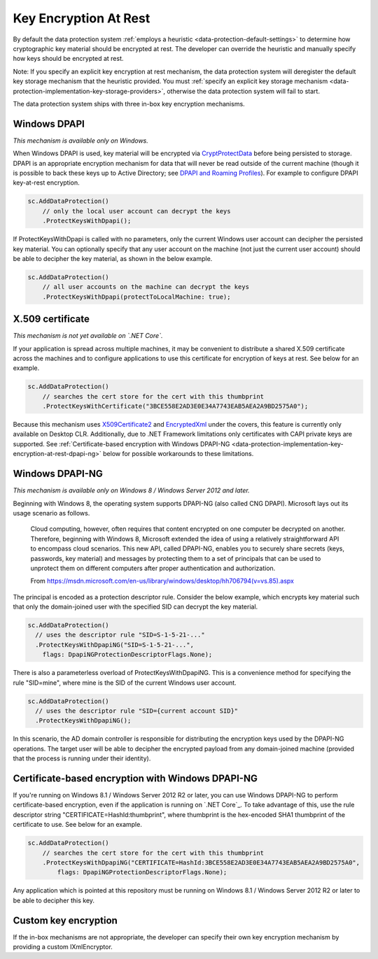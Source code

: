 .. _data-protection-implementation-key-encryption-at-rest:

Key Encryption At Rest
======================

By default the data protection system :ref:`employs a heuristic <data-protection-default-settings>` to determine how cryptographic key material should be encrypted at rest. The developer can override the heuristic and manually specify how keys should be encrypted at rest.

Note: If you specify an explicit key encryption at rest mechanism, the data protection system will deregister the default key storage mechanism that the heuristic provided. You must :ref:`specify an explicit key storage mechanism <data-protection-implementation-key-storage-providers>`, otherwise the data protection system will fail to start.

.. _data-protection-implementation-key-encryption-at-rest-providers:

The data protection system ships with three in-box key encryption mechanisms.

Windows DPAPI
-------------

*This mechanism is available only on Windows.*

When Windows DPAPI is used, key material will be encrypted via `CryptProtectData <https://msdn.microsoft.com/en-us/library/windows/desktop/aa380261(v=vs.85).aspx>`_ before being persisted to storage. DPAPI is an appropriate encryption mechanism for data that will never be read outside of the current machine (though it is possible to back these keys up to Active Directory; see `DPAPI and Roaming Profiles <https://support.microsoft.com/en-us/kb/309408/#6>`_). For example to configure DPAPI key-at-rest encryption.

.. code-block:: c#

  sc.AddDataProtection()
      // only the local user account can decrypt the keys
      .ProtectKeysWithDpapi();

If ProtectKeysWithDpapi is called with no parameters, only the current Windows user account can decipher the persisted key material. You can optionally specify that any user account on the machine (not just the current user account) should be able to decipher the key material, as shown in the below example.

.. code-block:: c#

  sc.AddDataProtection()
      // all user accounts on the machine can decrypt the keys
      .ProtectKeysWithDpapi(protectToLocalMachine: true);

X.509 certificate
-----------------

*This mechanism is not yet available on `.NET Core`.*

If your application is spread across multiple machines, it may be convenient to distribute a shared X.509 certificate across the machines and to configure applications to use this certificate for encryption of keys at rest. See below for an example.

.. code-block:: c#

  sc.AddDataProtection()
      // searches the cert store for the cert with this thumbprint
      .ProtectKeysWithCertificate("3BCE558E2AD3E0E34A7743EAB5AEA2A9BD2575A0");

Because this mechanism uses `X509Certificate2 <https://msdn.microsoft.com/en-us/library/system.security.cryptography.x509certificates.x509certificate2(v=vs.110).aspx>`_ and `EncryptedXml <https://msdn.microsoft.com/en-us/library/system.security.cryptography.xml.encryptedxml(v=vs.110).aspx>`_ under the covers, this feature is currently only available on Desktop CLR. Additionally, due to .NET Framework limitations only certificates with CAPI private keys are supported. See :ref:`Certificate-based encryption with Windows DPAPI-NG <data-protection-implementation-key-encryption-at-rest-dpapi-ng>` below for possible workarounds to these limitations.

.. _data-protection-implementation-key-encryption-at-rest-dpapi-ng:

Windows DPAPI-NG
----------------

*This mechanism is available only on Windows 8 / Windows Server 2012 and later.*

Beginning with Windows 8, the operating system supports DPAPI-NG (also called CNG DPAPI). Microsoft lays out its usage scenario as follows.

  Cloud computing, however, often requires that content encrypted on one computer be decrypted on another. Therefore, beginning with Windows 8, Microsoft extended the idea of using a relatively straightforward API to encompass cloud scenarios. This new API, called DPAPI-NG, enables you to securely share secrets (keys, passwords, key material) and messages by protecting them to a set of principals that can be used to unprotect them on different computers after proper authentication and authorization.

  From https://msdn.microsoft.com/en-us/library/windows/desktop/hh706794(v=vs.85).aspx 

The principal is encoded as a protection descriptor rule. Consider the below example, which encrypts key material such that only the domain-joined user with the specified SID can decrypt the key material.

.. code-block:: c#

   sc.AddDataProtection()
     // uses the descriptor rule "SID=S-1-5-21-..."
     .ProtectKeysWithDpapiNG("SID=S-1-5-21-...",
       flags: DpapiNGProtectionDescriptorFlags.None);

There is also a parameterless overload of ProtectKeysWithDpapiNG. This is a convenience method for specifying the rule "SID=mine", where mine is the SID of the current Windows user account.

.. code-block:: c#

   sc.AddDataProtection()
     // uses the descriptor rule "SID={current account SID}"
     .ProtectKeysWithDpapiNG();

In this scenario, the AD domain controller is responsible for distributing the encryption keys used by the DPAPI-NG operations. The target user will be able to decipher the encrypted payload from any domain-joined machine (provided that the process is running under their identity).

Certificate-based encryption with Windows DPAPI-NG
--------------------------------------------------

If you're running on Windows 8.1 / Windows Server 2012 R2 or later, you can use Windows DPAPI-NG to perform certificate-based encryption, even if the application is running on `.NET Core`_. To take advantage of this, use the rule descriptor string "CERTIFICATE=HashId:thumbprint", where thumbprint is the hex-encoded SHA1 thumbprint of the certificate to use. See below for an example.

.. code-block:: c#

  sc.AddDataProtection()
      // searches the cert store for the cert with this thumbprint
      .ProtectKeysWithDpapiNG("CERTIFICATE=HashId:3BCE558E2AD3E0E34A7743EAB5AEA2A9BD2575A0",
          flags: DpapiNGProtectionDescriptorFlags.None);

Any application which is pointed at this repository must be running on Windows 8.1 / Windows Server 2012 R2 or later to be able to decipher this key.

Custom key encryption
---------------------

If the in-box mechanisms are not appropriate, the developer can specify their own key encryption mechanism by providing a custom IXmlEncryptor.
